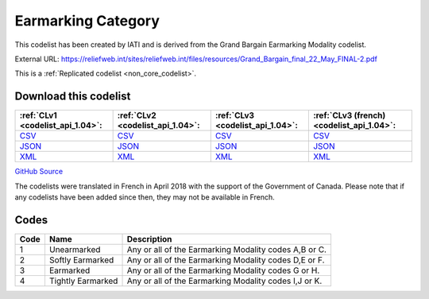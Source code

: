 Earmarking Category
===================


This codelist has been created by IATI and is derived from the Grand Bargain Earmarking Modality codelist.



External URL: https://reliefweb.int/sites/reliefweb.int/files/resources/Grand_Bargain_final_22_May_FINAL-2.pdf



This is a :ref:`Replicated codelist <non_core_codelist>`.




Download this codelist
----------------------

.. list-table::
   :header-rows: 1

   * - :ref:`CLv1 <codelist_api_1.04>`:
     - :ref:`CLv2 <codelist_api_1.04>`:
     - :ref:`CLv3 <codelist_api_1.04>`:
     - :ref:`CLv3 (french) <codelist_api_1.04>`:

   * - `CSV <../downloads/clv1/codelist/EarmarkingCategory.csv>`__
     - `CSV <../downloads/clv2/csv/en/EarmarkingCategory.csv>`__
     - `CSV <../downloads/clv3/csv/en/EarmarkingCategory.csv>`__
     - `CSV <../downloads/clv3/csv/fr/EarmarkingCategory.csv>`__

   * - `JSON <../downloads/clv1/codelist/EarmarkingCategory.json>`__
     - `JSON <../downloads/clv2/json/en/EarmarkingCategory.json>`__
     - `JSON <../downloads/clv3/json/en/EarmarkingCategory.json>`__
     - `JSON <../downloads/clv3/json/fr/EarmarkingCategory.json>`__

   * - `XML <../downloads/clv1/codelist/EarmarkingCategory.xml>`__
     - `XML <../downloads/clv2/xml/EarmarkingCategory.xml>`__
     - `XML <../downloads/clv3/xml/EarmarkingCategory.xml>`__
     - `XML <../downloads/clv3/xml/EarmarkingCategory.xml>`__

`GitHub Source <https://github.com/IATI/IATI-Codelists-NonEmbedded/blob/master/xml/EarmarkingCategory.xml>`__



The codelists were translated in French in April 2018 with the support of the Government of Canada. Please note that if any codelists have been added since then, they may not be available in French.

Codes
-----

.. _EarmarkingCategory:
.. list-table::
   :header-rows: 1


   * - Code
     - Name
     - Description

   
       
   * - 1   
       
     - Unearmarked
     - Any or all of the Earmarking Modality codes A,B or C.
   
       
   * - 2   
       
     - Softly Earmarked
     - Any or all of the Earmarking Modality codes D,E or F.
   
       
   * - 3   
       
     - Earmarked
     - Any or all of the Earmarking Modality codes G or H.
   
       
   * - 4   
       
     - Tightly Earmarked
     - Any or all of the Earmarking Modality codes I,J or K.
   


